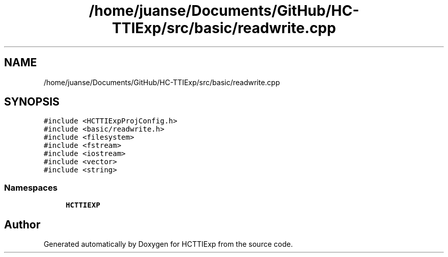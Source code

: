.TH "/home/juanse/Documents/GitHub/HC-TTIExp/src/basic/readwrite.cpp" 3 "Mon Jan 22 2024" "Version 1.0" "HCTTIExp" \" -*- nroff -*-
.ad l
.nh
.SH NAME
/home/juanse/Documents/GitHub/HC-TTIExp/src/basic/readwrite.cpp
.SH SYNOPSIS
.br
.PP
\fC#include <HCTTIExpProjConfig\&.h>\fP
.br
\fC#include <basic/readwrite\&.h>\fP
.br
\fC#include <filesystem>\fP
.br
\fC#include <fstream>\fP
.br
\fC#include <iostream>\fP
.br
\fC#include <vector>\fP
.br
\fC#include <string>\fP
.br

.SS "Namespaces"

.in +1c
.ti -1c
.RI " \fBHCTTIEXP\fP"
.br
.in -1c
.SH "Author"
.PP 
Generated automatically by Doxygen for HCTTIExp from the source code\&.
